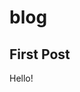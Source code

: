 #+hugo_base_dir: ~/projects/blog/wardfontblog/

* blog
:PROPERTIES:
:EXPORT_HUGO_SECTION: blog
:END:

** First Post
:PROPERTIES:
:EXPORT_FILE_NAME: 2022-12-15-first-post
:END:

Hello!
